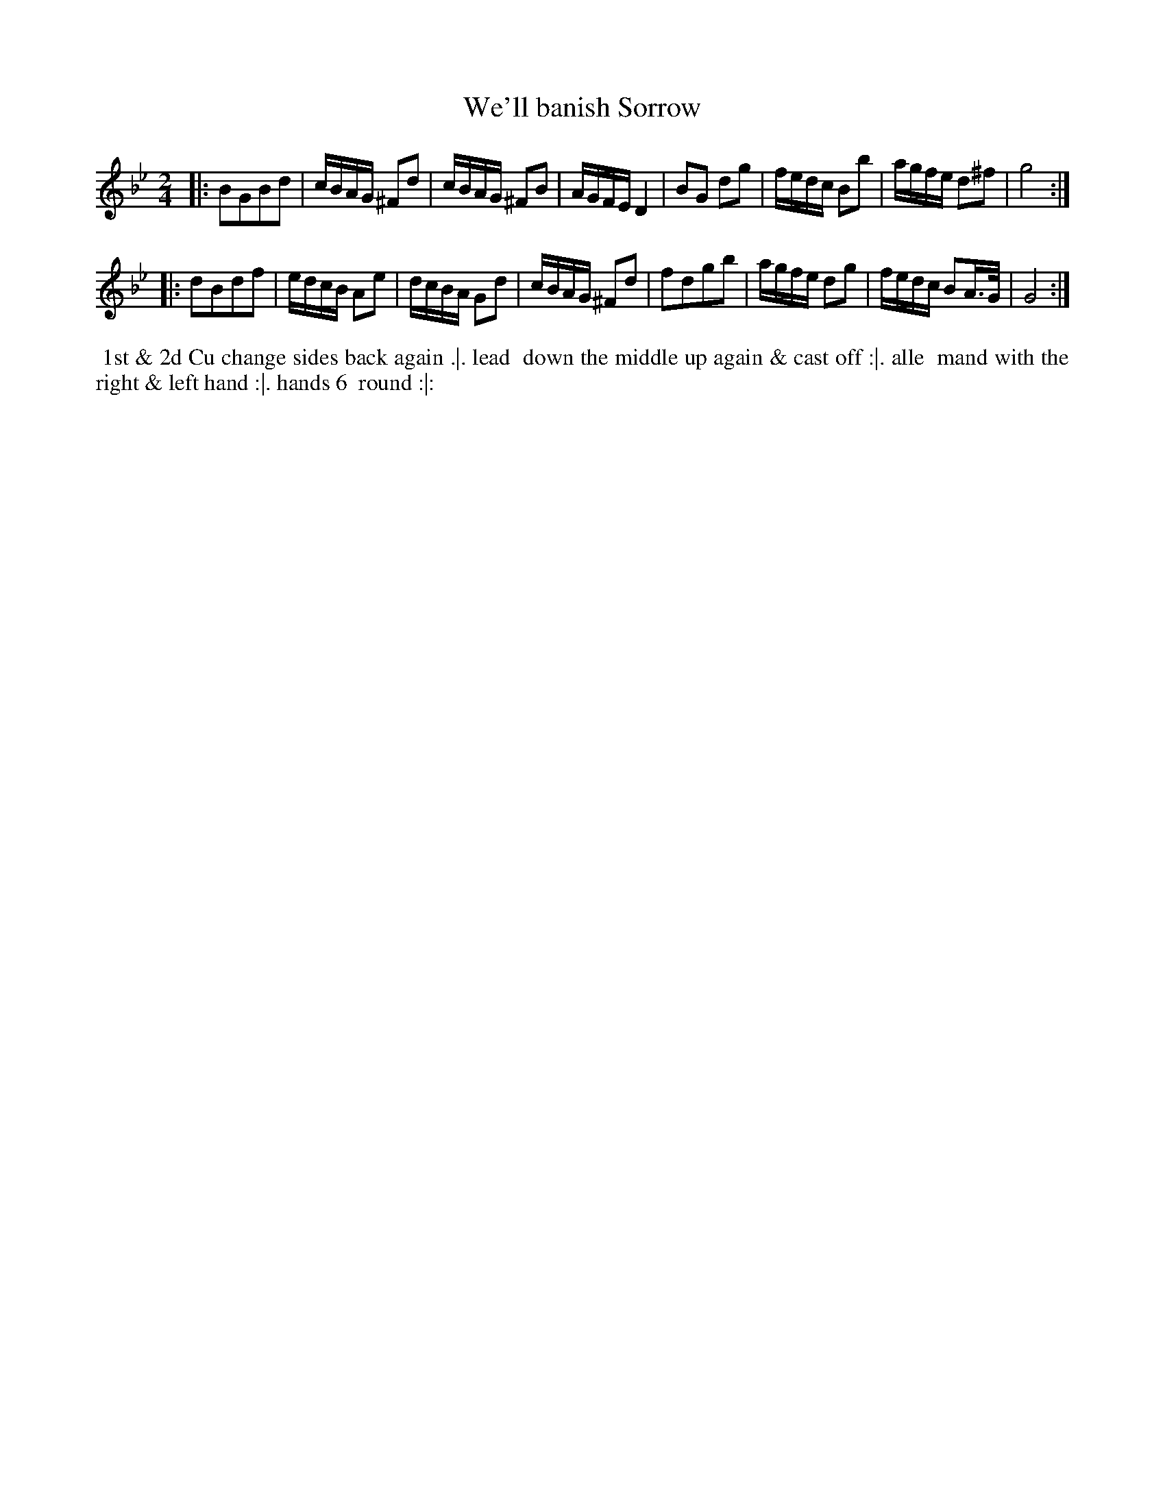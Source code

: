 X: 5
T: We'll banish Sorrow
%R: march, reel
B: "Twenty Four Favourite Dances for the Year 1783", Thomas Straight, ed. p.3 #1
F: http://www.vwml.org/browse/browse-collections-dance-tune-books/browse-straights1783
Z: 2014 John Chambers <jc:trillian.mit.edu>
M: 2/4
L: 1/16
K: Gm
|:\
B2G2B2d2 | cBAG ^F2d2 | cBAG ^F2B2 | AGFE D4 |\
B2G2 d2g2 | fedc B2b2 | agfe d2^f2 | g8 :|
|:\
d2B2d2f2 | edcB A2e2 | dcBA G2d2 | cBAG ^F2d2 |\
f2d2g2b2 | agfe d2g2 | fedc B2A>G | G8 :|
% - - - - - - - - - - Dance description - - - - - - - - - -
%%begintext align
%% 1st & 2d Cu change sides back again .|. lead
%% down the middle up again & cast off :|. alle
%% mand with the right & left hand :|. hands 6
%% round :|:
%%endtext

